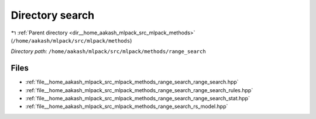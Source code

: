 .. _dir__home_aakash_mlpack_src_mlpack_methods_range_search:


Directory search
================


|exhale_lsh| :ref:`Parent directory <dir__home_aakash_mlpack_src_mlpack_methods>` (``/home/aakash/mlpack/src/mlpack/methods``)

.. |exhale_lsh| unicode:: U+021B0 .. UPWARDS ARROW WITH TIP LEFTWARDS

*Directory path:* ``/home/aakash/mlpack/src/mlpack/methods/range_search``


Files
-----

- :ref:`file__home_aakash_mlpack_src_mlpack_methods_range_search_range_search.hpp`
- :ref:`file__home_aakash_mlpack_src_mlpack_methods_range_search_range_search_rules.hpp`
- :ref:`file__home_aakash_mlpack_src_mlpack_methods_range_search_range_search_stat.hpp`
- :ref:`file__home_aakash_mlpack_src_mlpack_methods_range_search_rs_model.hpp`


